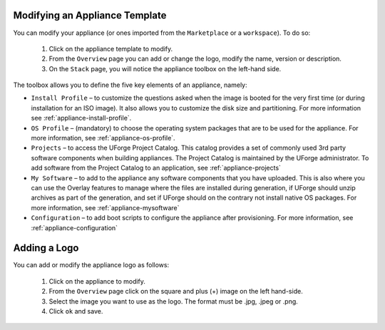 .. Copyright (c) 2007-2016 UShareSoft, All rights reserved

.. _appliance-update:

Modifying an Appliance Template
-------------------------------

You can modify your appliance (or ones imported from the ``Marketplace`` or a ``workspace``).  To do so: 

	1. Click on the appliance template to modify.
	2. From the ``Overview`` page you can add or change the logo, modify the name, version or description.
	3. On the ``Stack`` page, you will notice the appliance toolbox on the left-hand side.  

	.. image:: /images/toolbox.jpg

The toolbox allows you to define the five key elements of an appliance, namely:

* ``Install Profile`` – to customize the questions asked when the image is booted for the very first time (or during installation for an ISO image).  It also allows you to customize the disk size and partitioning. For more information see :ref:`appliance-install-profile`.
* ``OS Profile`` – (mandatory) to choose the operating system packages that are to be used for the appliance. For more information, see :ref:`appliance-os-profile`.
* ``Projects`` – to access the UForge Project Catalog.  This catalog provides a set of commonly used 3rd party software components when building appliances.  The Project Catalog is maintained by the UForge administrator. To add software from the Project Catalog to an application, see :ref:`appliance-projects`
* ``My Software`` – to add to the appliance any software components that you have uploaded. This is also where you can use the Overlay features to manage where the files are installed during generation, if UForge should unzip archives as part of the generation, and set if UForge should on the contrary not install native OS packages. For more information, see :ref:`appliance-mysoftware`
* ``Configuration`` – to add boot scripts to configure the appliance after provisioning. For more information, see :ref:`appliance-configuration`

.. _appliance-logo:

Adding a Logo
-------------

You can add or modify the appliance logo as follows:

	1. Click on the appliance to modify.
	2. From the ``Overview`` page click on the square and plus (+) image on the left hand-side.
	3. Select the image you want to use as the logo. The format must be .jpg, .jpeg or .png.
	4. Click ``ok`` and save.
